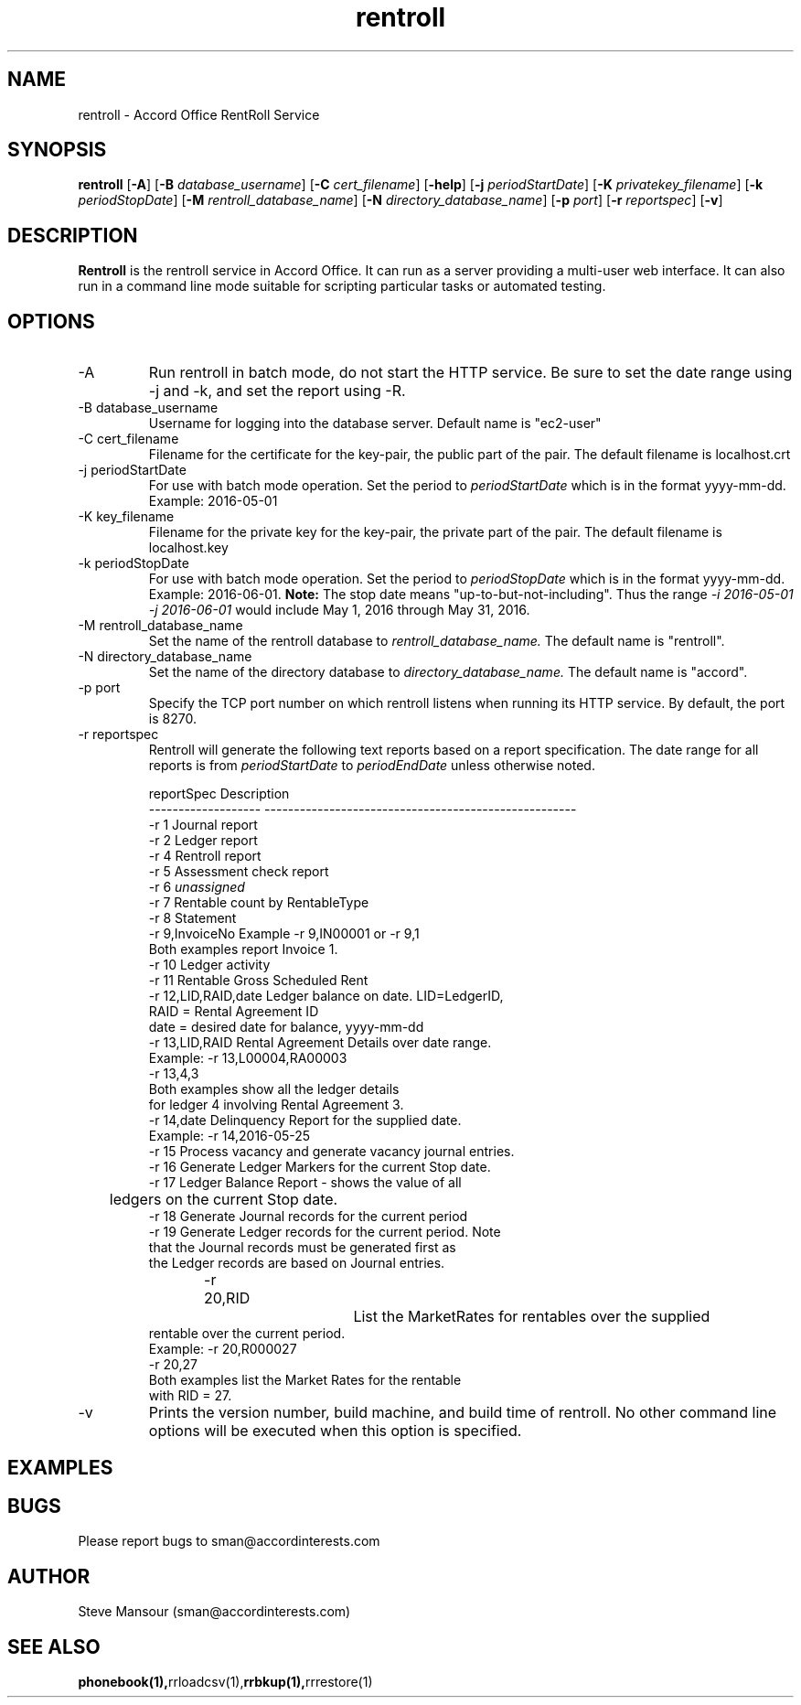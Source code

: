 .TH rentroll 1 "January 15, 2016" "Version 0.1" "USER COMMANDS"
.SH NAME
rentroll \- Accord Office RentRoll Service
.SH SYNOPSIS
.B rentroll
[\fB\-A\fR]
[\fB\-B\fR \fIdatabase_username\fR]
[\fB\-C\fR \fIcert_filename\fR]
[\fB\-help\fR]
[\fB\-j\fR \fIperiodStartDate\fR]
[\fB\-K\fR \fIprivatekey_filename\fR]
[\fB\-k\fR \fIperiodStopDate\fR]
[\fB\-M\fR \fIrentroll_database_name\fR]
[\fB\-N\fR \fIdirectory_database_name\fR]
[\fB\-p\fR \fIport\fR]
[\fB\-r\fR \fIreportspec\fR]
[\fB\-v\fR]

.SH DESCRIPTION
.B Rentroll
is the rentroll service in Accord Office. It can run as a server providing a multi-user web interface.
It can also run in a command line mode suitable for scripting particular tasks or automated testing.

.SH OPTIONS
.IP "-A"
Run rentroll in batch mode, do not start the HTTP service. Be sure to set the date range using -j and -k,
and set the report using -R.
.IP "-B database_username"
Username for logging into the database server. Default name is "ec2-user"
.IP "-C cert_filename"
Filename for the certificate for the key-pair, the public part of the pair. The default
filename is localhost.crt
.IP "-j periodStartDate"
For use with batch mode operation. Set the period to 
.I periodStartDate
which is in the format yyyy-mm-dd.  Example: 2016-05-01
.IP "-K key_filename"
Filename for the private key for the key-pair, the private part of the pair. The default
filename is localhost.key
.IP "-k periodStopDate"
For use with batch mode operation. Set the period to 
.I periodStopDate
which is in the format yyyy-mm-dd.  Example: 2016-06-01.
.B Note:
The stop date means "up-to-but-not-including".  Thus the range 
.I -i 2016-05-01 -j 2016-06-01
would include May 1, 2016 through May 31, 2016.
.IP "-M rentroll_database_name"
Set the name of the rentroll database to 
.I rentroll_database_name.
The default name is "rentroll".
.IP "-N directory_database_name"
Set the name of the directory database to 
.I directory_database_name.
The default name is "accord".
.IP "-p port"
Specify the TCP port number on which rentroll listens when running its HTTP service. 
By default, the port is 8270.
.IP "-r reportspec"
Rentroll will generate the following text reports based on a report specification.  The date
range for all reports is from 
.I periodStartDate
to 
.I periodEndDate
unless otherwise noted.

.nf
reportSpec          Description
------------------- -----------------------------------------------------
-r  1               Journal report
-r  2               Ledger report
-r  4               Rentroll report
-r  5               Assessment check report 
-r  6               \fIunassigned\fR
-r  7               Rentable count by RentableType
-r  8               Statement
-r  9,InvoiceNo     Example -r 9,IN00001  or   -r 9,1
                    Both examples report Invoice 1.
-r 10               Ledger activity
-r 11               Rentable Gross Scheduled Rent
-r 12,LID,RAID,date Ledger balance on date. LID=LedgerID,
                    RAID = Rental Agreement ID
                    date = desired date for balance, yyyy-mm-dd
-r 13,LID,RAID      Rental Agreement Details over date range.
                    Example: -r 13,L00004,RA00003
                             -r 13,4,3
                    Both examples show all the ledger details
                    for ledger 4 involving Rental Agreement 3.
-r 14,date          Delinquency Report for the supplied date.
                    Example: -r 14,2016-05-25
-r 15               Process vacancy and generate vacancy journal entries.
-r 16               Generate Ledger Markers for the current Stop date.
-r 17               Ledger Balance Report - shows the value of all 
	                ledgers on the current Stop date.
-r 18               Generate Journal records for the current period
-r 19               Generate Ledger records for the current period. Note
                    that the Journal records must be generated first as
                    the Ledger records are based on Journal entries.
-r 20,RID			List the MarketRates for rentables over the supplied
                    rentable over the current period.
                    Example:  -r 20,R000027
                              -r 20,27
                    Both examples list the Market Rates for the rentable
                    with RID = 27.
.fi

.IP "-v"
Prints the version number, build machine, and build time of rentroll. No other command line options will
be executed when this option is specified.

.P

.SH EXAMPLES

.P

.SH BUGS
Please report bugs to sman@accordinterests.com

.SH AUTHOR
Steve Mansour (sman@accordinterests.com)
.SH "SEE ALSO"
.BR phonebook(1), rrloadcsv(1), rrbkup(1), rrrestore(1)

